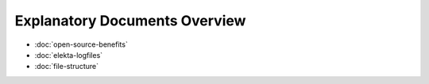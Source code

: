 Explanatory Documents Overview
==============================

* :doc:`open-source-benefits`
* :doc:`elekta-logfiles`
* :doc:`file-structure`

